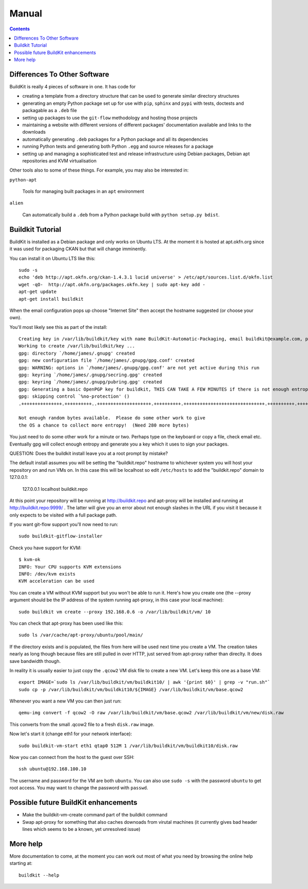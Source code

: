 Manual
++++++

.. contents ::

Differences To Other Software
=============================

BuildKit is really 4 pieces of software in one. It has code for 

* creating a template from a directory structure that can be used to generate similar directory structures
* generating an empty Python package set up for use with ``pip``, ``sphinx`` and ``pypi`` with tests, doctests and packagable as a ``.deb`` file
* setting up packages to use the ``git-flow`` methodology and hosting those projects
* maintaining a website with different versions of different packages' documentation available and links to the downloads
* automatically generating ``.deb`` packages for a Python package and all its dependencies
* running Python tests and generating both Python ``.egg`` and source releases for a package
* setting up and managing a sophisticated test and release infrastructure using Debian packages, Debian apt repositories and KVM virtualisation

Other tools also to some of these things. For example, you may also be interested in:

``python-apt``

    Tools for managing built packages in an ``apt`` environment

``alien``

    Can automatically build a ``.deb`` from a Python package 
    build with ``python setup.py bdist``.

Buildkit Tutorial
=================

BuildKit is installed as a Debian package and only works on Ubuntu LTS. At the
moment it is hosted at apt.okfn.org since it was used for packaging CKAN but
that will change imminently.

You can install it on Ubuntu LTS like this:

::

    sudo -s
    echo 'deb http://apt.okfn.org/ckan-1.4.3.1 lucid universe' > /etc/apt/sources.list.d/okfn.list
    wget -qO-  http://apt.okfn.org/packages.okfn.key | sudo apt-key add -
    apt-get update
    apt-get install buildkit
    
When the email configuration pops up choose "Internet Site" then accept the
hostname suggested (or choose your own).

You'll most likely see this as part of the install:

::

    Creating key in /var/lib/buildkit/key with name BuildKit-Automatic-Packaging, email buildkit@example.com, passphrase buildkit and comment BuildKitkey ...
    Working to create /var/lib/buildkit/key ...
    gpg: directory `/home/james/.gnupg' created
    gpg: new configuration file `/home/james/.gnupg/gpg.conf' created
    gpg: WARNING: options in `/home/james/.gnupg/gpg.conf' are not yet active during this run
    gpg: keyring `/home/james/.gnupg/secring.gpg' created
    gpg: keyring `/home/james/.gnupg/pubring.gpg' created
    gpg: Generating a basic OpenPGP key for buildkit, THIS CAN TAKE A FEW MINUTES if there is not enough entropy ...
    gpg: skipping control `%no-protection' ()
    .+++++++++++++++.++++++++++..++++++++++++++++++++.++++++++++.++++++++++++++++++++++++++++++.++++++++++.++++++++++++++++++++..+++++.++++++++++>.++++++++++.....................................+++++
    
    Not enough random bytes available.  Please do some other work to give
    the OS a chance to collect more entropy!  (Need 280 more bytes)


You just need to do some other work for a minute or two. Perhaps type on the
keyboard or copy a file, check email etc. Eventually gpg will collect enough
entropy and generate you a key which it uses to sign your packages.

QUESTION: Does the buildkit install leave you at a root prompt by mistake?

The default install assumes you will be setting the "buildkit.repo" hostname to
whichever system you will host your repository on and run VMs on. In this case
this will be localhost so edit ``/etc/hosts`` to add the "buildkit.repo" domain
to 127.0.0.1:

    127.0.0.1       localhost buildkit.repo

At this point your repository will be running at http://buildkit.repo and
apt-proxy will be installed and running at http://buildkit.repo:9999/ . The
latter will give you an error about not enough slashes in the URL if you visit
it because it only expects to be visited with a full package path.

If you want git-flow support you'll now need to run:

::

    sudo buildkit-gitflow-installer

Check you have support for KVM:

::

    $ kvm-ok
    INFO: Your CPU supports KVM extensions
    INFO: /dev/kvm exists
    KVM acceleration can be used

You can create a VM without KVM support but you won't be able to run it. Here's
how you create one (the --proxy argument should be the IP address of the system
running apt-proxy, in this case your local machine):

::

    sudo buildkit vm create --proxy 192.168.0.6 -o /var/lib/buildkit/vm/ 10

You can check that apt-proxy has been used like this:

::

    sudo ls /var/cache/apt-proxy/ubuntu/pool/main/

If the directory exists and is populated, the files from here will be used next
time you create a VM. The creation takes nearly as long though because files
are still pulled in over HTTP, just served from apt-proxy rather than direclty.
It does save bandwidth though.

In reality it is usually easier to just copy the ``.qcow2`` VM disk file to create
a new VM. Let's keep this one as a base VM:

::

    export IMAGE=`sudo ls /var/lib/buildkit/vm/buildkit10/ | awk '{print $0}' | grep -v "run.sh"`
    sudo cp -p /var/lib/buildkit/vm/buildkit10/${IMAGE} /var/lib/buildkit/vm/base.qcow2

Whenever you want a new VM you can then just run:

::

    qemu-img convert -f qcow2 -O raw /var/lib/buildkit/vm/base.qcow2 /var/lib/buildkit/vm/new/disk.raw
    
This converts from the small .qcow2 file to a fresh ``disk.raw`` image.

Now let's start it (change eth1 for your network interface):

::

    sudo buildkit-vm-start eth1 qtap0 512M 1 /var/lib/buildkit/vm/buildkit10/disk.raw

Now you can connect from the host to the guest over SSH:

::

    ssh ubuntu@192.168.100.10

The  username and password for the VM are both ``ubuntu``. You can also use
``sudo -s`` with the password  ``ubuntu`` to get root access. You may want to
change the password with ``passwd``.

Possible future BuildKit enhancements
=====================================

* Make the buildkit-vm-create command part of the buildkit command
* Swap apt-proxy for something that also caches downoads from virutal machines
  (it currently gives bad header lines which seems to be a known, yet
  unresolved issue)

More help
=========

More documentation to come, at the moment you can work out most of what you
need by browsing the online help starting at:

::

    buildkit --help

